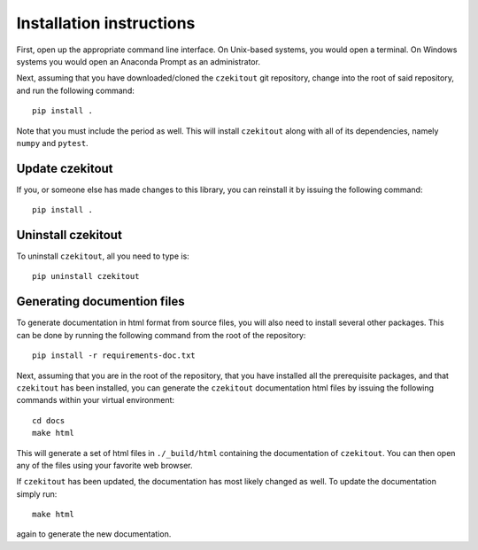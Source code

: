 .. _installation_instructions_sec:

Installation instructions
=========================

First, open up the appropriate command line interface. On Unix-based systems,
you would open a terminal. On Windows systems you would open an Anaconda Prompt
as an administrator.

Next, assuming that you have downloaded/cloned the ``czekitout`` git repository,
change into the root of said repository, and run the following command::

  pip install .

Note that you must include the period as well. This will install ``czekitout``
along with all of its dependencies, namely ``numpy`` and ``pytest``.

Update czekitout
----------------

If you, or someone else has made changes to this library, you can reinstall it
by issuing the following command::
  
    pip install .

Uninstall czekitout
-------------------

To uninstall ``czekitout``, all you need to type is::

  pip uninstall czekitout

Generating documention files
----------------------------

To generate documentation in html format from source files, you will also need
to install several other packages. This can be done by running the following
command from the root of the repository::

  pip install -r requirements-doc.txt

Next, assuming that you are in the root of the repository, that you have
installed all the prerequisite packages, and that ``czekitout`` has been
installed, you can generate the ``czekitout`` documentation html files by
issuing the following commands within your virtual environment::

  cd docs
  make html

This will generate a set of html files in ``./_build/html`` containing the
documentation of ``czekitout``. You can then open any of the files using your
favorite web browser.

If ``czekitout`` has been updated, the documentation has most likely changed as
well. To update the documentation simply run::

  make html

again to generate the new documentation.
